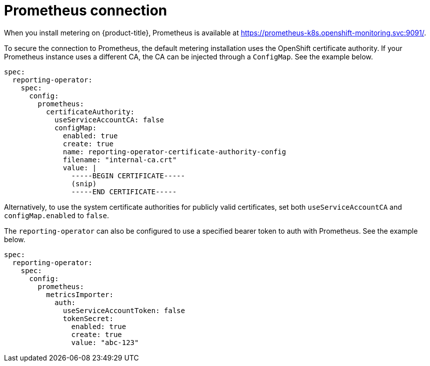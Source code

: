 // Module included in the following assemblies:
//
// * metering/configuring-metering/metering-configure-reporting-operator.adoc

[id="metering-prometheus-connection_{context}"]
= Prometheus connection

When you install metering on {product-title}, Prometheus is available at https://prometheus-k8s.openshift-monitoring.svc:9091/.

To secure the connection to Prometheus, the default metering installation uses the OpenShift certificate authority. If your Prometheus instance uses a different CA, the CA can be injected through a `ConfigMap`. See the example below.

[source,yaml]
----
spec:
  reporting-operator:
    spec:
      config:
        prometheus:
          certificateAuthority:
            useServiceAccountCA: false
            configMap:
              enabled: true
              create: true
              name: reporting-operator-certificate-authority-config
              filename: "internal-ca.crt"
              value: |
                -----BEGIN CERTIFICATE-----
                (snip)
                -----END CERTIFICATE-----
----

Alternatively, to use the system certificate authorities for publicly valid certificates, set both `useServiceAccountCA` and `configMap.enabled` to `false`.

The `reporting-operator` can also be configured to use a specified bearer token to auth with Prometheus. See the example below.

[source,yaml]
----
spec:
  reporting-operator:
    spec:
      config:
        prometheus:
          metricsImporter:
            auth:
              useServiceAccountToken: false
              tokenSecret:
                enabled: true
                create: true
                value: "abc-123"
----
